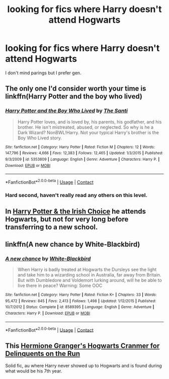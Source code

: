 #+TITLE: looking for fics where Harry doesn't attend Hogwarts

* looking for fics where Harry doesn't attend Hogwarts
:PROPERTIES:
:Author: Kitsune_Wolf
:Score: 4
:DateUnix: 1599840374.0
:DateShort: 2020-Sep-11
:FlairText: Request
:END:
I don't mind parings but I prefer gen.


** The only one I'd consider worth your time is linkffn(Harry Potter and the boy who lived)
:PROPERTIES:
:Author: GravityMyGuy
:Score: 2
:DateUnix: 1599844073.0
:DateShort: 2020-Sep-11
:END:

*** [[https://www.fanfiction.net/s/5353809/1/][*/Harry Potter and the Boy Who Lived/*]] by [[https://www.fanfiction.net/u/1239654/The-Santi][/The Santi/]]

#+begin_quote
  Harry Potter loves, and is loved by, his parents, his godfather, and his brother. He isn't mistreated, abused, or neglected. So why is he a Dark Wizard? NonBWL!Harry. Not your typical Harry's brother is the Boy Who Lived story.
#+end_quote

^{/Site/:} ^{fanfiction.net} ^{*|*} ^{/Category/:} ^{Harry} ^{Potter} ^{*|*} ^{/Rated/:} ^{Fiction} ^{M} ^{*|*} ^{/Chapters/:} ^{12} ^{*|*} ^{/Words/:} ^{147,796} ^{*|*} ^{/Reviews/:} ^{4,666} ^{*|*} ^{/Favs/:} ^{12,383} ^{*|*} ^{/Follows/:} ^{12,465} ^{*|*} ^{/Updated/:} ^{1/3/2015} ^{*|*} ^{/Published/:} ^{9/3/2009} ^{*|*} ^{/id/:} ^{5353809} ^{*|*} ^{/Language/:} ^{English} ^{*|*} ^{/Genre/:} ^{Adventure} ^{*|*} ^{/Characters/:} ^{Harry} ^{P.} ^{*|*} ^{/Download/:} ^{[[http://www.ff2ebook.com/old/ffn-bot/index.php?id=5353809&source=ff&filetype=epub][EPUB]]} ^{or} ^{[[http://www.ff2ebook.com/old/ffn-bot/index.php?id=5353809&source=ff&filetype=mobi][MOBI]]}

--------------

*FanfictionBot*^{2.0.0-beta} | [[https://github.com/FanfictionBot/reddit-ffn-bot/wiki/Usage][Usage]] | [[https://www.reddit.com/message/compose?to=tusing][Contact]]
:PROPERTIES:
:Author: FanfictionBot
:Score: 1
:DateUnix: 1599844098.0
:DateShort: 2020-Sep-11
:END:


*** Hard second, haven't really read any others on this level.
:PROPERTIES:
:Author: francoisschubert
:Score: 1
:DateUnix: 1599846161.0
:DateShort: 2020-Sep-11
:END:


** In [[https://m.fanfiction.net/s/3771102/1/Harry-Potter-and-the-Irish-Choice][Harry Potter & the Irish Choice]] he attends Hogwarts, but not for very long before transferring to a new school.
:PROPERTIES:
:Score: 2
:DateUnix: 1599845543.0
:DateShort: 2020-Sep-11
:END:


** linkffn(A new chance by White-Blackbird)
:PROPERTIES:
:Author: iamA_ShiningSolo
:Score: 1
:DateUnix: 1599844178.0
:DateShort: 2020-Sep-11
:END:

*** [[https://www.fanfiction.net/s/8589395/1/][*/A new chance/*]] by [[https://www.fanfiction.net/u/2459585/White-Blackbird][/White-Blackbird/]]

#+begin_quote
  When Harry is badly treated at Hogwarts the Dursleys see the light and take him to a wizarding school in Australia, far away from Britain. But with Dumbledore and Voldemort lurking around, will he be able to live there in peace? Warning: Some OOC
#+end_quote

^{/Site/:} ^{fanfiction.net} ^{*|*} ^{/Category/:} ^{Harry} ^{Potter} ^{*|*} ^{/Rated/:} ^{Fiction} ^{K+} ^{*|*} ^{/Chapters/:} ^{33} ^{*|*} ^{/Words/:} ^{95,472} ^{*|*} ^{/Reviews/:} ^{845} ^{*|*} ^{/Favs/:} ^{2,413} ^{*|*} ^{/Follows/:} ^{1,498} ^{*|*} ^{/Updated/:} ^{1/12/2015} ^{*|*} ^{/Published/:} ^{10/7/2012} ^{*|*} ^{/Status/:} ^{Complete} ^{*|*} ^{/id/:} ^{8589395} ^{*|*} ^{/Language/:} ^{English} ^{*|*} ^{/Genre/:} ^{Adventure} ^{*|*} ^{/Characters/:} ^{Harry} ^{P.} ^{*|*} ^{/Download/:} ^{[[http://www.ff2ebook.com/old/ffn-bot/index.php?id=8589395&source=ff&filetype=epub][EPUB]]} ^{or} ^{[[http://www.ff2ebook.com/old/ffn-bot/index.php?id=8589395&source=ff&filetype=mobi][MOBI]]}

--------------

*FanfictionBot*^{2.0.0-beta} | [[https://github.com/FanfictionBot/reddit-ffn-bot/wiki/Usage][Usage]] | [[https://www.reddit.com/message/compose?to=tusing][Contact]]
:PROPERTIES:
:Author: FanfictionBot
:Score: 1
:DateUnix: 1599844205.0
:DateShort: 2020-Sep-11
:END:


** This [[https://archiveofourown.org/works/7331278/chapters/16653022][Hermione Granger's Hogwarts Cranmer for Delinquents on the Run]]

Solid fic, au where Harry never showed up to Hogwarts and is found during what would be his 7th year.
:PROPERTIES:
:Author: aripley1
:Score: 1
:DateUnix: 1599845746.0
:DateShort: 2020-Sep-11
:END:
